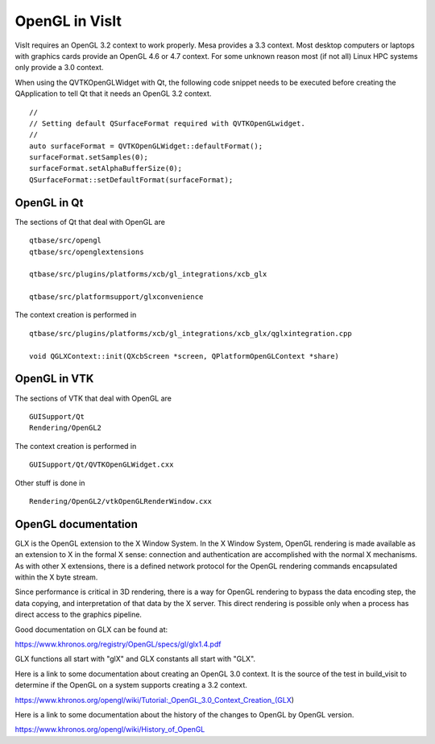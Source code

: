 OpenGL in VisIt
===============

VisIt requires an OpenGL 3.2 context to work properly. Mesa provides a 3.3 context. Most desktop computers or laptops with graphics cards provide an OpenGL 4.6 or 4.7 context. For some unknown reason most (if not all) Linux HPC systems only provide a 3.0 context.

When using the QVTKOpenGLWidget with Qt, the following code snippet needs to be executed before creating the QApplication to tell Qt that it needs an OpenGL 3.2 context. ::

  //
  // Setting default QSurfaceFormat required with QVTKOpenGLwidget.
  //
  auto surfaceFormat = QVTKOpenGLWidget::defaultFormat();
  surfaceFormat.setSamples(0);
  surfaceFormat.setAlphaBufferSize(0);
  QSurfaceFormat::setDefaultFormat(surfaceFormat);

OpenGL in Qt
------------

The sections of Qt that deal with OpenGL are ::

  qtbase/src/opengl
  qtbase/src/openglextensions

  qtbase/src/plugins/platforms/xcb/gl_integrations/xcb_glx

  qtbase/src/platformsupport/glxconvenience

The context creation is performed in ::

  qtbase/src/plugins/platforms/xcb/gl_integrations/xcb_glx/qglxintegration.cpp

  void QGLXContext::init(QXcbScreen *screen, QPlatformOpenGLContext *share)

OpenGL in VTK
-------------

The sections of VTK that deal with OpenGL are :: 

  GUISupport/Qt
  Rendering/OpenGL2

The context creation is performed in ::

  GUISupport/Qt/QVTKOpenGLWidget.cxx

Other stuff is done in ::

  Rendering/OpenGL2/vtkOpenGLRenderWindow.cxx

OpenGL documentation
--------------------

GLX is the OpenGL extension to the X Window System. In the X Window System, OpenGL rendering is made available as an extension to X in the formal X sense: connection and authentication are accomplished with the normal X mechanisms. As with other X extensions, there is a defined network protocol for the OpenGL rendering commands encapsulated within the X byte stream.

Since performance is critical in 3D rendering, there is a way for OpenGL rendering to bypass the data encoding step, the data copying, and interpretation of that data by the X server. This direct rendering is possible only when a process has direct access to the graphics pipeline.

Good documentation on GLX can be found at:

https://www.khronos.org/registry/OpenGL/specs/gl/glx1.4.pdf

GLX functions all start with "glX" and GLX constants all start with "GLX".

Here is a link to some documentation about creating an OpenGL 3.0 context. It is the source of the test in build_visit to determine if the OpenGL on a system supports creating a 3.2 context.

https://www.khronos.org/opengl/wiki/Tutorial:_OpenGL_3.0_Context_Creation_(GLX)

Here is a link to some documentation about the history of the changes to OpenGL by OpenGL version.

https://www.khronos.org/opengl/wiki/History_of_OpenGL
